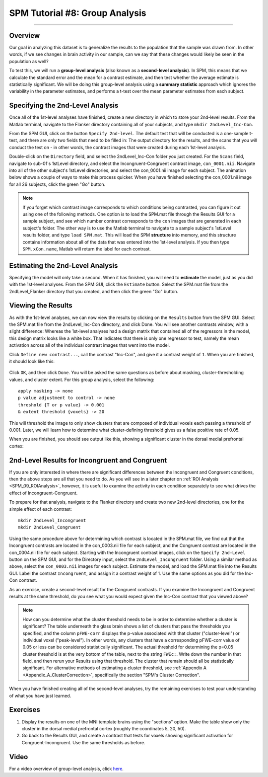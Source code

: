 .. _SPM_08_GroupAnalysis:

===============================
SPM Tutorial #8: Group Analysis
===============================

--------

Overview
***************

Our goal in analyzing this dataset is to generalize the results to the population that the sample was drawn from. In other words, if we see changes in brain activity in our sample, can we say that these changes would likely be seen in the population as well?

To test this, we will run a **group-level analysis** (also known as a **second-level analysis**). In SPM, this means that we calculate the standard error and the mean for a contrast estimate, and then test whether the average estimate is statistically significant. We will be doing this group-level analysis using a **summary statistic** approach which ignores the variability in the parameter estimates, and performs a t-test over the mean parameter estimates from each subject.


Specifying the 2nd-Level Analysis
*********************************

Once all of the 1st-level analyses have finished, create a new directory in which to store your 2nd-level results. From the Matlab terminal, navigate to the Flanker directory containing all of your subjects, and type ``mkdir 2ndLevel_Inc-Con``.

From the SPM GUI, click on the button ``Specify 2nd-level``. The default test that will be conducted is a one-sample t-test, and there are only two fields that need to be filled in: The output directory for the results, and the scans that you will conduct the test on - in other words, the contrast images that were created during each 1st-level analysis.

Double-click on the ``Directory`` field, and select the 2ndLevel_Inc-Con folder you just created. For the ``Scans`` field, navigate to sub-01's 1stLevel directory, and select the Incongruent-Congruent contrast image, ``con_0001.nii``. Navigate into all of the other subject's 1stLevel directories, and select the con_0001.nii image for each subject. The animation below shows a couple of ways to make this process quicker. When you have finished selecting the con_0001.nii image for all 26 subjects, click the green "Go" button.

.. figure:: 08_SelectConImages.gif

.. note::

  If you forget which contrast image corresponds to which conditions being contrasted, you can figure it out using one of the following methods. One option is to load the SPM.mat file through the Results GUI for a sample subject, and see which number contrast corresponds to the ``con`` images that are generated in each subject's folder. The other way is to use the Matlab terminal to navigate to a sample subject's 1stLevel results folder, and type ``load SPM.mat``. This will load the SPM **structure** into memory, and this structure contains information about all of the data that was entered into the 1st-level analysis. If you then type ``SPM.xCon.name``, Matlab will return the label for each contrast.
  
  
Estimating the 2nd-Level Analysis
**********************************

Specifying the model will only take a second. When it has finished, you will need to **estimate** the model, just as you did with the 1st-level analyses. From the SPM GUI, click the ``Estimate`` button. Select the SPM.mat file from the 2ndLevel_Flanker directory that you created, and then click the green "Go" button.


Viewing the Results
*******************

As with the 1st-level analyses, we can now view the results by clicking on the ``Results`` button from the SPM GUI. Select the SPM.mat file from the 2ndLevel_Inc-Con directory, and click Done. You will see another contrasts window, with a slight difference: Whereas the 1st-level analyses had a design matrix that contained all of the regressors in the model, this design matrix looks like a white box. That indicates that there is only one regressor to test, namely the mean activation across all of the individual contrast images that went into the model.

Click ``Define new contrast...``, call the contrast "Inc-Con", and give it a contrast weight of ``1``. When you are finished, it should look like this:

.. figure:: 08_2ndLevel_Inc-Con_Contrast.png


Click ``OK``, and then click ``Done``. You will be asked the same questions as before about masking, cluster-thresholding values, and cluster extent. For this group analysis, select the following:

::

  apply masking -> none
  p value adjustment to control -> none
  threshold {T or p value} -> 0.001
  & extent threshold {voxels} -> 20
  
This will threshold the image to only show clusters that are composed of individual voxels each passing a threshold of 0.001. Later, we will learn how to determine what cluster-defining threshold gives us a false positive rate of 0.05.

When you are finished, you should see output like this, showing a significant cluster in the dorsal medial prefrontal cortex:

.. figure:: 08_GroupLevelResult_Inc-Con.png


2nd-Level Results for Incongruent and Congruent
***********************************************

If you are only interested in where there are significant differences between the Incongruent and Congruent conditions, then the above steps are all that you need to do. As you will see in a later chapter on :ref:`ROI Analysis <SPM_09_ROIAnalysis>`, however, it is useful to examine the activity in each condition separately to see what drives the effect of Incongruent-Congruent.

To prepare for that analysis, navigate to the Flanker directory and create two new 2nd-level directories, one for the simple effect of each contrast:

::

  mkdir 2ndLevel_Incongruent
  mkdir 2ndLevel_Congruent
  
Using the same procedure above for determining which contrast is located in the SPM.mat file, we find out that the Incongruent contrasts are located in the con_0003.nii file for each subject, and the Congruent contrast are located in the con_0004.nii file for each subject. Starting with the Incongruent contrast images, click on the ``Specify 2nd-Level`` button on the SPM GUI, and for the Directory input, select the ``2ndLevel_Incongruent`` folder. Using a similar method as above, select the ``con_0003.nii`` images for each subject. Estimate the model, and load the SPM.mat file into the Results GUI. Label the contrast ``Incongruent``, and assign it a contrast weight of 1. Use the same options as you did for the Inc-Con contrast.

As an exercise, create a second-level result for the Congruent contrasts. If you examine the Incongruent and Congruent results at the same threshold, do you see what you would expect given the Inc-Con contrast that you viewed above?

.. note::

  How can you determine what the cluster threshold needs to be in order to determine whether a cluster is significant? The table underneath the glass brain shows a list of clusters that pass the thresholds you specified, and the column ``pFWE-corr`` displays the p-value associated with that cluster ("cluster-level") or individual voxel ("peak-level"). In other words, any clusters that have a corresponding pFWE-corr value of 0.05 or less can be considered statistically significant.
  The actual threshold for determining the p=0.05 cluster threshold is at the very bottom of the table, next to the string ``FWEc:``. Write down the number in that field, and then rerun your Results using that threshold. The cluster that remain should all be statistically significant.
  For alternative methods of estimating a cluster threshold, see :ref:`Appendix A <Appendix_A_ClusterCorrection>`, specifically the section "SPM's Cluster Correction".

When you have finished creating all of the second-level analyses, try the remaining exercises to test your understanding of what you have just learned.


Exercises
*********

1. Display the results on one of the MNI template brains using the "sections" option. Make the table show only the cluster in the dorsal medial prefrontal cortex (roughly the coordinates 5, 20, 50).

2. Go back to the Results GUI, and create a contrast that tests for voxels showing significant activation for Congruent-Incongruent. Use the same thresholds as before.



Video
*****

For a video overview of group-level analysis, click `here <https://www.youtube.com/watch?v=lSIi-aeZO5M>`__.
